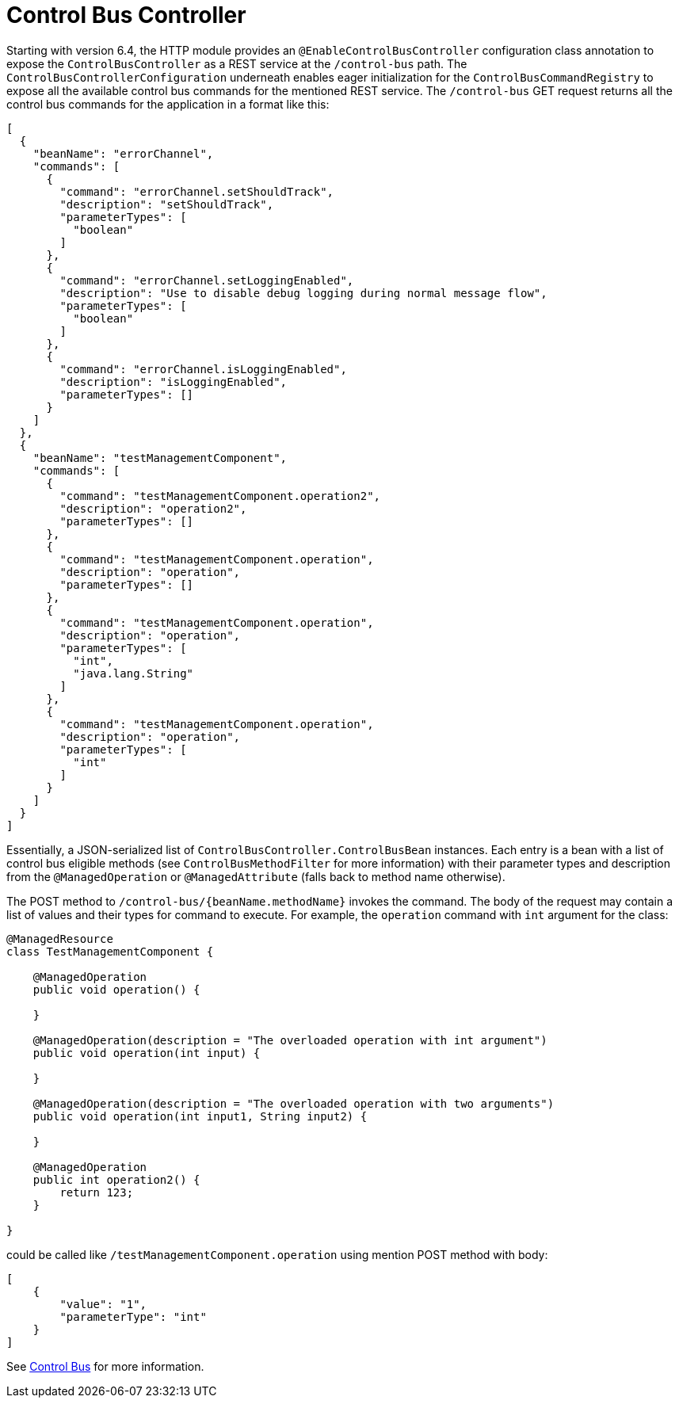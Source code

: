 [[control-bus-controller]]
= Control Bus Controller
:page-section-summary-toc: 1

Starting with version 6.4, the HTTP module provides an `@EnableControlBusController` configuration class annotation to expose the `ControlBusController` as a REST service at the `/control-bus` path.
The `ControlBusControllerConfiguration` underneath enables eager initialization for the `ControlBusCommandRegistry` to expose all the available control bus commands for the mentioned REST service.
The `/control-bus` GET request returns all the control bus commands for the application in a format like this:

[source,json]
----
[
  {
    "beanName": "errorChannel",
    "commands": [
      {
        "command": "errorChannel.setShouldTrack",
        "description": "setShouldTrack",
        "parameterTypes": [
          "boolean"
        ]
      },
      {
        "command": "errorChannel.setLoggingEnabled",
        "description": "Use to disable debug logging during normal message flow",
        "parameterTypes": [
          "boolean"
        ]
      },
      {
        "command": "errorChannel.isLoggingEnabled",
        "description": "isLoggingEnabled",
        "parameterTypes": []
      }
    ]
  },
  {
    "beanName": "testManagementComponent",
    "commands": [
      {
        "command": "testManagementComponent.operation2",
        "description": "operation2",
        "parameterTypes": []
      },
      {
        "command": "testManagementComponent.operation",
        "description": "operation",
        "parameterTypes": []
      },
      {
        "command": "testManagementComponent.operation",
        "description": "operation",
        "parameterTypes": [
          "int",
          "java.lang.String"
        ]
      },
      {
        "command": "testManagementComponent.operation",
        "description": "operation",
        "parameterTypes": [
          "int"
        ]
      }
    ]
  }
]
----

Essentially, a JSON-serialized list of `ControlBusController.ControlBusBean` instances.
Each entry is a bean with a list of control bus eligible methods (see `ControlBusMethodFilter` for more information) with their parameter types and description from the `@ManagedOperation` or `@ManagedAttribute` (falls back to method name otherwise).

The POST method to `/control-bus/{beanName.methodName}` invokes the command.
The body of the request may contain a list of values and their types for command to execute.
For example, the `operation` command with `int` argument for the class:

[source,java]
----
@ManagedResource
class TestManagementComponent {

    @ManagedOperation
    public void operation() {

    }

    @ManagedOperation(description = "The overloaded operation with int argument")
    public void operation(int input) {

    }

    @ManagedOperation(description = "The overloaded operation with two arguments")
    public void operation(int input1, String input2) {

    }

    @ManagedOperation
    public int operation2() {
    	return 123;
    }

}
----

could be called like `/testManagementComponent.operation` using mention POST method with body:

[source,json]
----
[
    {
        "value": "1",
        "parameterType": "int"
    }
]
----

See xref:control-bus.adoc[Control Bus] for more information.

